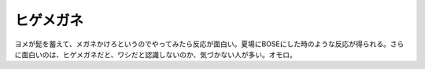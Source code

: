 ﻿ヒゲメガネ
##########


ヨメが髭を蓄えて、メガネかけろというのでやってみたら反応が面白い。夏場にBOSEにした時のような反応が得られる。さらに面白いのは、ヒゲメガネだと、ワシだと認識しないのか、気づかない人が多い。オモロ。



.. author:: mkouhei
.. categories:: 駄文, 
.. tags::


